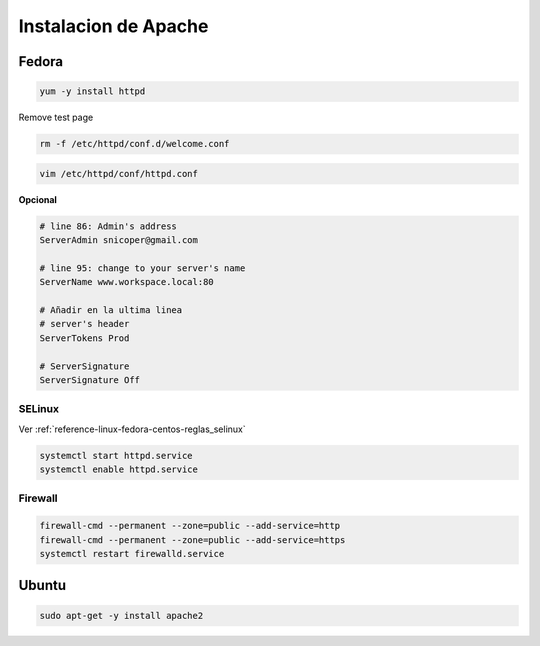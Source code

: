 .. _reference-linux-apache-instalar_apache:

#####################
Instalacion de Apache
#####################

Fedora
******

.. code-block:: bash

    yum -y install httpd

Remove test page

.. code-block:: bash

    rm -f /etc/httpd/conf.d/welcome.conf

.. code-block:: bash

    vim /etc/httpd/conf/httpd.conf

**Opcional**

.. code-block:: bash

    # line 86: Admin's address
    ServerAdmin snicoper@gmail.com

    # line 95: change to your server's name
    ServerName www.workspace.local:80

    # Añadir en la ultima linea
    # server's header
    ServerTokens Prod

    # ServerSignature
    ServerSignature Off

SELinux
=======

Ver :ref:`reference-linux-fedora-centos-reglas_selinux`

.. code-block:: bash

    systemctl start httpd.service
    systemctl enable httpd.service

Firewall
========

.. code-block:: bash

    firewall-cmd --permanent --zone=public --add-service=http
    firewall-cmd --permanent --zone=public --add-service=https
    systemctl restart firewalld.service

Ubuntu
******

.. code-block:: bash

    sudo apt-get -y install apache2
